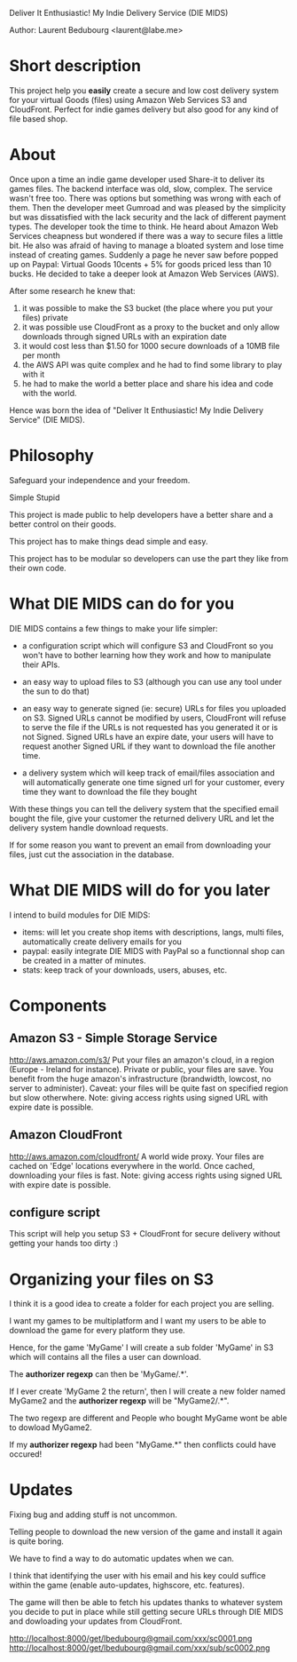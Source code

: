 Deliver It Enthusiastic! My Indie Delivery Service (DIE MIDS)

Author: Laurent Bedubourg <laurent@labe.me>

* Short description

This project help you *easily* create a secure and low cost delivery system for your virtual Goods (files) using Amazon Web Services S3 and CloudFront. Perfect for indie games delivery but also good for any kind of file based shop.

* About

Once upon a time an indie game developer used Share-it to deliver its games files. The backend interface was old, slow, complex. The service wasn't free too.
There was options but something was wrong with each of them.
Then the developer meet Gumroad and was pleased by the simplicity but was dissatisfied with the lack security and the lack of different payment types.
The developer took the time to think.
He heard about Amazon Web Services cheapness but wondered if there was a way to secure files a little bit. He also was afraid of having to manage a bloated system and lose time instead of creating games.
Suddenly a page he never saw before popped up on Paypal: Virtual Goods 10cents + 5% for goods priced less than 10 bucks.
He decided to take a deeper look at Amazon Web Services (AWS).

After some research he knew that:
1. it was possible to make the S3 bucket (the place where you put your files) private
2. it was possible use CloudFront as a proxy to the bucket and only allow downloads through signed URLs with an expiration date
3. it would cost less than $1.50 for 1000 secure downloads of a 10MB file per month
4. the AWS API was quite complex and he had to find some library to play with it
5. he had to make the world a better place and share his idea and code with the world.

Hence was born the idea of "Deliver It Enthusiastic! My Indie Delivery Service" (DIE MIDS).

* Philosophy

Safeguard your independence and your freedom.

Simple Stupid

This project is made public to help developers have a better share and a better control on their goods.

This project has to make things dead simple and easy.

This project has to be modular so developers can use the part they like from their own code.

* What DIE MIDS can do for you

DIE MIDS contains a few things to make your life simpler:

- a configuration script which will configure S3 and CloudFront so you won't have to bother learning how they work and how to manipulate their APIs.

- an easy way to upload files to S3 (although you can use any tool under the sun to do that)

- an easy way to generate signed (ie: secure) URLs for files you uploaded on S3.
  Signed URLs cannot be modified by users, CloudFront will refuse to serve the file if the URLs is not requested has you generated it or is not Signed. Signed URLs have an expire date, your users will have to request another Signed URL if they want to download the file another time.

- a delivery system which will keep track of email/files association and will automatically generate one time signed url for your customer, every time they want to download the file they bought

With these things you can tell the delivery system that the specified email bought the file, give your customer the returned delivery URL and let the delivery system handle download requests.

If for some reason you want to prevent an email from downloading your files, just cut the association in the database.

* What DIE MIDS will do for you later

I intend to build modules for DIE MIDS:

- items: will let you create shop items with descriptions, langs, multi files, automatically create delivery emails for you
- paypal: easily integrate DIE MIDS with PayPal so a functionnal shop can be created in a matter of minutes.
- stats: keep track of your downloads, users, abuses, etc.
* Components
** Amazon S3 - Simple Storage Service
http://aws.amazon.com/s3/
Put your files an amazon's cloud, in a region (Europe - Ireland for instance).
Private or public, your files are save.
You benefit from the huge amazon's infrastructure (brandwidth, lowcost, no server to administer).
Caveat: your files will be quite fast on specified region but slow otherwhere.
Note: giving access rights using signed URL with expire date is possible.
** Amazon CloudFront
http://aws.amazon.com/cloudfront/
A world wide proxy.
Your files are cached on 'Edge' locations everywhere in the world.
Once cached, downloading your files is fast.
Note: giving access rights using signed URL with expire date is possible.
** configure script
This script will help you setup S3 + CloudFront for secure delivery without getting your hands too dirty :)

* Organizing your files on S3

I think it is a good idea to create a folder for each project you are selling.

I want my games to be multiplatform and I want my users to be able to download the game for every platform they use.

Hence, for the game 'MyGame' I will create a sub folder 'MyGame' in S3 which will contains all the files a user can download.

The *authorizer regexp* can then be 'MyGame/.*'.

If I ever create 'MyGame 2 the return', then I will create a new folder named MyGame2 and the *authorizer regexp* will be "MyGame2/.*".

The two regexp are different and People who bought MyGame wont be able to dowload MyGame2.

If my *authorizer regexp* had been "MyGame.*" then conflicts could have occured!

* Updates

Fixing bug and adding stuff is not uncommon.

Telling people to download the new version of the game and install it again is quite boring.

We have to find a way to do automatic updates when we can.

I think that identifying the user with his email and his key could suffice within the game (enable auto-updates, highscore, etc. features).

The game will then be able to fetch his updates thanks to whatever system you decide to put in place while still getting secure URLs through DIE MIDS and dowloading your updates from CloudFront.

http://localhost:8000/get/lbedubourg@gmail.com/xxx/sc0001.png
http://localhost:8000/get/lbedubourg@gmail.com/xxx/sub/sc0002.png






